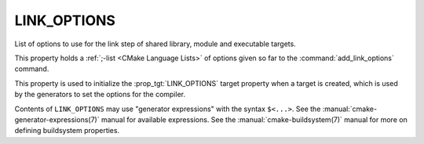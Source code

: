 LINK_OPTIONS
------------

List of options to use for the link step of shared library, module
and executable targets.

This property holds a :ref:`;-list <CMake Language Lists>` of options
given so far to the :command:`add_link_options` command.

This property is used to initialize the :prop_tgt:`LINK_OPTIONS` target
property when a target is created, which is used by the generators to set
the options for the compiler.

Contents of ``LINK_OPTIONS`` may use "generator expressions" with the
syntax ``$<...>``.  See the :manual:`cmake-generator-expressions(7)` manual
for available expressions.  See the :manual:`cmake-buildsystem(7)` manual
for more on defining buildsystem properties.
